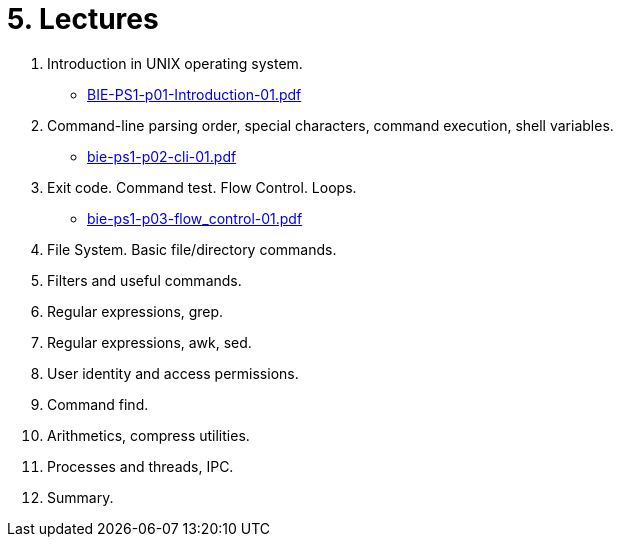 = 5. Lectures

  . Introduction in UNIX operating system.
  * link:BIE-PS1-p01-Introduction-01.pdf[]
  . Command-line parsing order, special characters, command execution, shell variables.
  * link:bie-ps1-p02-cli-01.pdf[]
  . Exit code. Command test. Flow Control. Loops.
  * link:bie-ps1-p03-flow_control-01.pdf[]
  . File System. Basic file/directory commands. 
  . Filters and useful commands.
  . Regular expressions, grep. 
  . Regular expressions, awk, sed. 
  . User identity and access permissions.
  . Command find.
  . Arithmetics, compress utilities.
  . Processes and threads, IPC.
  . Summary.
